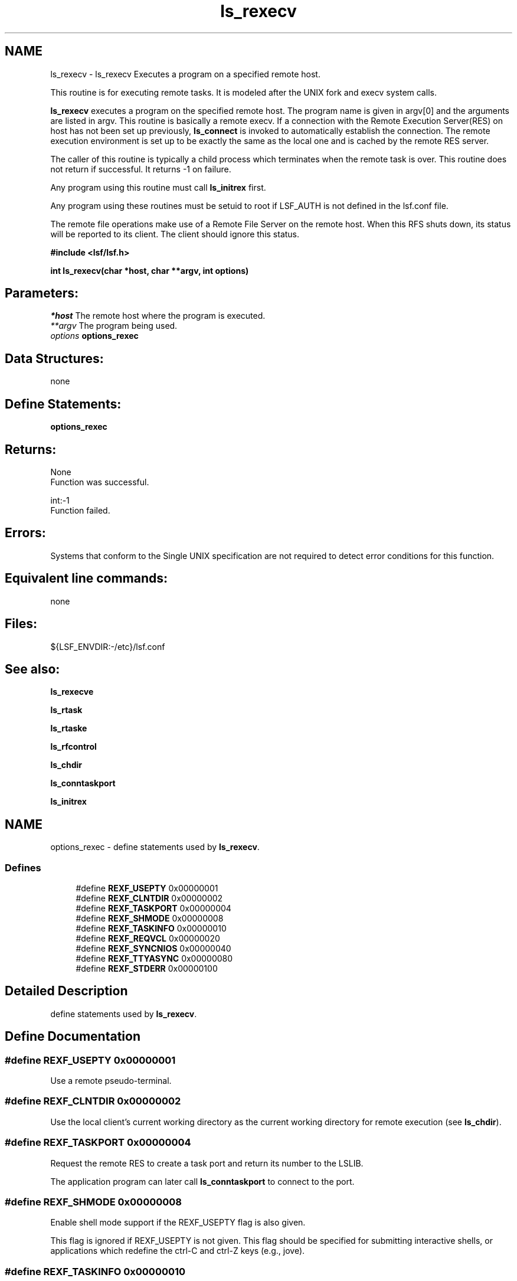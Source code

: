 .TH "ls_rexecv" 3 "3 Sep 2009" "Version 7.0" "Platform LSF 7.0.6 C API Reference" \" -*- nroff -*-
.ad l
.nh
.SH NAME
ls_rexecv \- ls_rexecv 
Executes a program on a specified remote host.
.PP
This routine is for executing remote tasks. It is modeled after the UNIX fork and execv system calls.
.PP
\fBls_rexecv\fP executes a program on the specified remote host. The program name is given in argv[0] and the arguments are listed in argv. This routine is basically a remote execv. If a connection with the Remote Execution Server(RES) on host has not been set up previously, \fBls_connect\fP is invoked to automatically establish the connection. The remote execution environment is set up to be exactly the same as the local one and is cached by the remote RES server.
.PP
The caller of this routine is typically a child process which terminates when the remote task is over. This routine does not return if successful. It returns -1 on failure.
.PP
Any program using this routine must call \fBls_initrex\fP first.
.PP
Any program using these routines must be setuid to root if LSF_AUTH is not defined in the lsf.conf file.
.PP
The remote file operations make use of a Remote File Server on the remote host. When this RFS shuts down, its status will be reported to its client. The client should ignore this status.
.PP
\fB #include <lsf/lsf.h>\fP
.PP
\fB int ls_rexecv(char *host, char **argv, int options) \fP
.PP
.SH "Parameters:"
\fI*host\fP The remote host where the program is executed. 
.br
\fI**argv\fP The program being used. 
.br
\fIoptions\fP \fBoptions_rexec\fP
.PP
.SH "Data Structures:" 
.PP
none
.PP
.SH "Define Statements:" 
.PP
\fBoptions_rexec\fP
.PP
.SH "Returns:"
None 
.br
 Function was successful.
.PP
int:-1 
.br
 Function failed.
.PP
.SH "Errors:" 
.PP
Systems that conform to the Single UNIX specification are not required to detect error conditions for this function.
.PP
.SH "Equivalent line commands:" 
.PP
none
.PP
.SH "Files:" 
.PP
${LSF_ENVDIR:-/etc}/lsf.conf
.PP
.SH "See also:"
\fBls_rexecve\fP 
.PP
\fBls_rtask\fP 
.PP
\fBls_rtaske\fP 
.PP
\fBls_rfcontrol\fP 
.PP
\fBls_chdir\fP 
.PP
\fBls_conntaskport\fP 
.PP
\fBls_initrex\fP 
.PP

.ad l
.nh
.SH NAME
options_rexec \- define statements used by \fBls_rexecv\fP.  

.PP
.SS "Defines"

.in +1c
.ti -1c
.RI "#define \fBREXF_USEPTY\fP   0x00000001"
.br
.ti -1c
.RI "#define \fBREXF_CLNTDIR\fP   0x00000002"
.br
.ti -1c
.RI "#define \fBREXF_TASKPORT\fP   0x00000004"
.br
.ti -1c
.RI "#define \fBREXF_SHMODE\fP   0x00000008"
.br
.ti -1c
.RI "#define \fBREXF_TASKINFO\fP   0x00000010"
.br
.ti -1c
.RI "#define \fBREXF_REQVCL\fP   0x00000020"
.br
.ti -1c
.RI "#define \fBREXF_SYNCNIOS\fP   0x00000040"
.br
.ti -1c
.RI "#define \fBREXF_TTYASYNC\fP   0x00000080"
.br
.ti -1c
.RI "#define \fBREXF_STDERR\fP   0x00000100"
.br
.in -1c
.SH "Detailed Description"
.PP 
define statements used by \fBls_rexecv\fP. 
.SH "Define Documentation"
.PP 
.SS "#define REXF_USEPTY   0x00000001"
.PP
Use a remote pseudo-terminal. 
.PP

.SS "#define REXF_CLNTDIR   0x00000002"
.PP
Use the local client's current working directory as the current working directory for remote execution (see \fBls_chdir\fP). 
.PP

.SS "#define REXF_TASKPORT   0x00000004"
.PP
Request the remote RES to create a task port and return its number to the LSLIB. 
.PP
The application program can later call \fBls_conntaskport\fP to connect to the port. 
.SS "#define REXF_SHMODE   0x00000008"
.PP
Enable shell mode support if the REXF_USEPTY flag is also given. 
.PP
This flag is ignored if REXF_USEPTY is not given. This flag should be specified for submitting interactive shells, or applications which redefine the ctrl-C and ctrl-Z keys (e.g., jove). 
.SS "#define REXF_TASKINFO   0x00000010"
.PP
Request remote to forward the task information. 
.PP
.SS "#define REXF_REQVCL   0x00000020"
.PP
Rex sets plugin option. 
.PP
.SS "#define REXF_SYNCNIOS   0x00000040"
.PP
NIOS synchronize IO. 
.PP
.SS "#define REXF_TTYASYNC   0x00000080"
.PP
Asyncronous rtty_. 
.PP
.SS "#define REXF_STDERR   0x00000100"
.PP
Enable STDERR support. 
.PP
.SH "Author"
.PP 
Generated automatically by Doxygen for Platform LSF 7.0.6 C API Reference from the source code.
